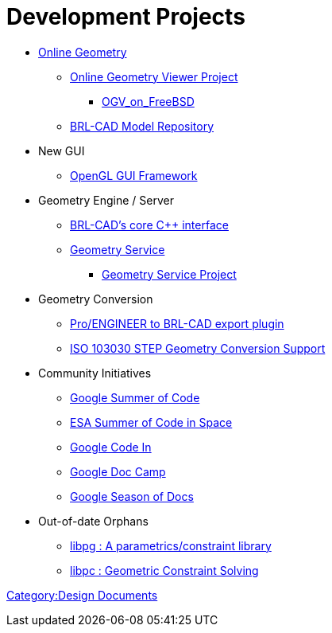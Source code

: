 
= Development Projects

* link:Online_Geometry[Online Geometry]
 ** link:OGV[Online Geometry Viewer Project]
  *** link:OGV_on_FreeBSD[OGV_on_FreeBSD]
 ** http://more.brlcad.org/[BRL-CAD Model Repository]
* New GUI
 ** link:OpenGL_GUI_Framework[OpenGL GUI Framework]
* Geometry Engine / Server
 ** link:BRL-CAD's_core_C++_interface[BRL-CAD's core C{pp}
interface]
 ** link:Geometry_Service[Geometry Service]
  *** link:Geometry_Service_Project_Main[Geometry Service
Project]
* Geometry Conversion
 ** link:ProE-BRL[Pro/ENGINEER to BRL-CAD export plugin]
 ** link:STEP[ISO 103030 STEP Geometry Conversion Support]
* Community Initiatives
 ** link:Google_Summer_of_Code[Google Summer of Code]
 ** link:ESA_Summer_of_Code_in_Space[ESA Summer of Code in
Space]
 ** link:Google_Code_In[Google Code In]
 ** link:Google_Doc_Camp[Google Doc Camp]
 ** link:Google_Season_of_Docs[Google Season of Docs]
* Out-of-date Orphans
 ** link:libpg_:_A_parametrics/constraint_library[libpg : A parametrics/constraint
library]
 ** link:libpc[libpc : Geometric Constraint Solving]

link:Category:Design_Documents[Category:Design Documents]
